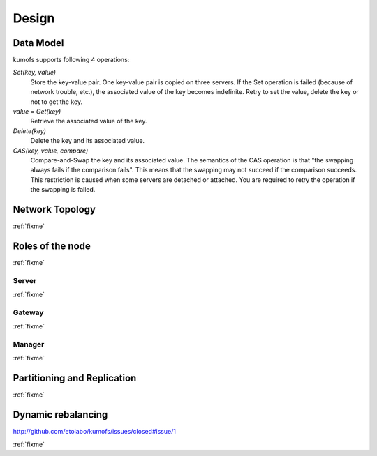 .. _design:

Design
======

Data Model
----------

kumofs supports following 4 operations:

*Set(key, value)*
    Store the key-value pair. One key-value pair is copied on three servers.
    If the Set operation is failed (because of network trouble, etc.), the associated value of the key becomes indefinite. Retry to set the value, delete the key or not to get the key.

*value = Get(key)*
     Retrieve the associated value of the key.

*Delete(key)*
    Delete the key and its associated value.

*CAS(key, value, compare)*
    Compare-and-Swap the key and its associated value.
    The semantics of the CAS operation is that "the swapping always fails if the comparison fails". This means that the swapping may not succeed if the comparison succeeds. This restriction is caused when some servers are detached or attached. You are required to retry the operation if the swapping is failed.


Network Topology
----------------
:ref:`fixme`


Roles of the node
-----------------
:ref:`fixme`

Server
~~~~~~
:ref:`fixme`

Gateway
~~~~~~~
:ref:`fixme`

Manager
~~~~~~~
:ref:`fixme`


Partitioning and Replication
----------------------------
:ref:`fixme`

Dynamic rebalancing
-------------------

http://github.com/etolabo/kumofs/issues/closed#issue/1

:ref:`fixme`


